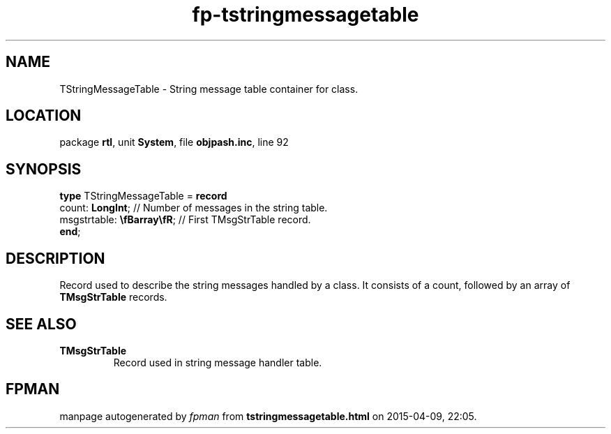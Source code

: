 .\" file autogenerated by fpman
.TH "fp-tstringmessagetable" 3 "2014-03-14" "fpman" "Free Pascal Programmer's Manual"
.SH NAME
TStringMessageTable - String message table container for class.
.SH LOCATION
package \fBrtl\fR, unit \fBSystem\fR, file \fBobjpash.inc\fR, line 92
.SH SYNOPSIS
\fBtype\fR TStringMessageTable = \fBrecord\fR
  count: \fBLongInt\fR;             // Number of messages in the string table.
  msgstrtable: \fB\\fBarray\\fR\fR; // First TMsgStrTable record.
.br
\fBend\fR;
.SH DESCRIPTION
Record used to describe the string messages handled by a class. It consists of a count, followed by an array of \fBTMsgStrTable\fR records.


.SH SEE ALSO
.TP
.B TMsgStrTable
Record used in string message handler table.

.SH FPMAN
manpage autogenerated by \fIfpman\fR from \fBtstringmessagetable.html\fR on 2015-04-09, 22:05.

